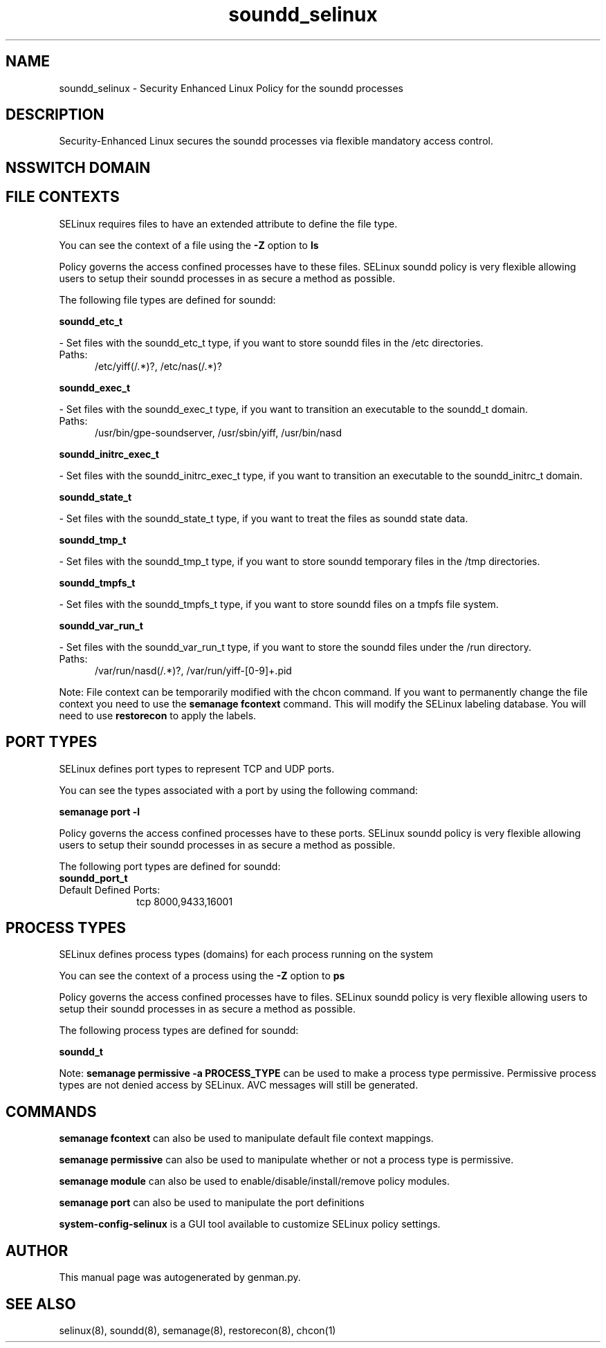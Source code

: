 .TH  "soundd_selinux"  "8"  "soundd" "dwalsh@redhat.com" "soundd SELinux Policy documentation"
.SH "NAME"
soundd_selinux \- Security Enhanced Linux Policy for the soundd processes
.SH "DESCRIPTION"

Security-Enhanced Linux secures the soundd processes via flexible mandatory access
control.  

.SH NSSWITCH DOMAIN

.SH FILE CONTEXTS
SELinux requires files to have an extended attribute to define the file type. 
.PP
You can see the context of a file using the \fB\-Z\fP option to \fBls\bP
.PP
Policy governs the access confined processes have to these files. 
SELinux soundd policy is very flexible allowing users to setup their soundd processes in as secure a method as possible.
.PP 
The following file types are defined for soundd:


.EX
.PP
.B soundd_etc_t 
.EE

- Set files with the soundd_etc_t type, if you want to store soundd files in the /etc directories.

.br
.TP 5
Paths: 
/etc/yiff(/.*)?, /etc/nas(/.*)?

.EX
.PP
.B soundd_exec_t 
.EE

- Set files with the soundd_exec_t type, if you want to transition an executable to the soundd_t domain.

.br
.TP 5
Paths: 
/usr/bin/gpe-soundserver, /usr/sbin/yiff, /usr/bin/nasd

.EX
.PP
.B soundd_initrc_exec_t 
.EE

- Set files with the soundd_initrc_exec_t type, if you want to transition an executable to the soundd_initrc_t domain.


.EX
.PP
.B soundd_state_t 
.EE

- Set files with the soundd_state_t type, if you want to treat the files as soundd state data.


.EX
.PP
.B soundd_tmp_t 
.EE

- Set files with the soundd_tmp_t type, if you want to store soundd temporary files in the /tmp directories.


.EX
.PP
.B soundd_tmpfs_t 
.EE

- Set files with the soundd_tmpfs_t type, if you want to store soundd files on a tmpfs file system.


.EX
.PP
.B soundd_var_run_t 
.EE

- Set files with the soundd_var_run_t type, if you want to store the soundd files under the /run directory.

.br
.TP 5
Paths: 
/var/run/nasd(/.*)?, /var/run/yiff-[0-9]+\.pid

.PP
Note: File context can be temporarily modified with the chcon command.  If you want to permanently change the file context you need to use the 
.B semanage fcontext 
command.  This will modify the SELinux labeling database.  You will need to use
.B restorecon
to apply the labels.

.SH PORT TYPES
SELinux defines port types to represent TCP and UDP ports. 
.PP
You can see the types associated with a port by using the following command: 

.B semanage port -l

.PP
Policy governs the access confined processes have to these ports. 
SELinux soundd policy is very flexible allowing users to setup their soundd processes in as secure a method as possible.
.PP 
The following port types are defined for soundd:

.EX
.TP 5
.B soundd_port_t 
.TP 10
.EE


Default Defined Ports:
tcp 8000,9433,16001
.EE
.SH PROCESS TYPES
SELinux defines process types (domains) for each process running on the system
.PP
You can see the context of a process using the \fB\-Z\fP option to \fBps\bP
.PP
Policy governs the access confined processes have to files. 
SELinux soundd policy is very flexible allowing users to setup their soundd processes in as secure a method as possible.
.PP 
The following process types are defined for soundd:

.EX
.B soundd_t 
.EE
.PP
Note: 
.B semanage permissive -a PROCESS_TYPE 
can be used to make a process type permissive. Permissive process types are not denied access by SELinux. AVC messages will still be generated.

.SH "COMMANDS"
.B semanage fcontext
can also be used to manipulate default file context mappings.
.PP
.B semanage permissive
can also be used to manipulate whether or not a process type is permissive.
.PP
.B semanage module
can also be used to enable/disable/install/remove policy modules.

.B semanage port
can also be used to manipulate the port definitions

.PP
.B system-config-selinux 
is a GUI tool available to customize SELinux policy settings.

.SH AUTHOR	
This manual page was autogenerated by genman.py.

.SH "SEE ALSO"
selinux(8), soundd(8), semanage(8), restorecon(8), chcon(1)

